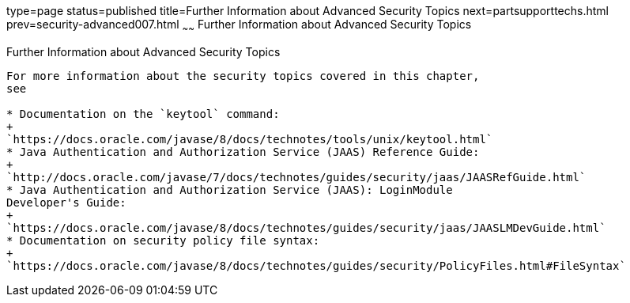 type=page
status=published
title=Further Information about Advanced Security Topics
next=partsupporttechs.html
prev=security-advanced007.html
~~~~~~
Further Information about Advanced Security Topics
==================================================

[[BABBGBBF]][[further-information-about-advanced-security-topics]]

Further Information about Advanced Security Topics
--------------------------------------------------

For more information about the security topics covered in this chapter,
see

* Documentation on the `keytool` command:
+
`https://docs.oracle.com/javase/8/docs/technotes/tools/unix/keytool.html`
* Java Authentication and Authorization Service (JAAS) Reference Guide:
+
`http://docs.oracle.com/javase/7/docs/technotes/guides/security/jaas/JAASRefGuide.html`
* Java Authentication and Authorization Service (JAAS): LoginModule
Developer's Guide:
+
`https://docs.oracle.com/javase/8/docs/technotes/guides/security/jaas/JAASLMDevGuide.html`
* Documentation on security policy file syntax:
+
`https://docs.oracle.com/javase/8/docs/technotes/guides/security/PolicyFiles.html#FileSyntax`


